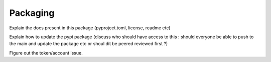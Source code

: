 .. _Packaging:

Packaging 
=========

Explain the docs present in this package (pyproject.toml, license, readme etc)

Explain how to update the pypi package (discuss who should have access to this :
should everyone be able to push to the main and update the package etc or shoul
dit be peered reviewed first ?)

Figure out the token/account issue. 